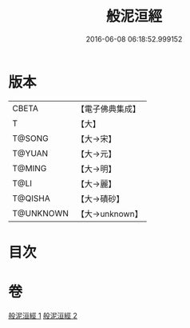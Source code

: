 #+TITLE: 般泥洹經 
#+DATE: 2016-06-08 06:18:52.999152

* 版本
 |     CBETA|【電子佛典集成】|
 |         T|【大】     |
 |    T@SONG|【大→宋】   |
 |    T@YUAN|【大→元】   |
 |    T@MING|【大→明】   |
 |      T@LI|【大→麗】   |
 |   T@QISHA|【大→磧砂】  |
 | T@UNKNOWN|【大→unknown】|

* 目次

* 卷
[[file:KR6a0006_001.txt][般泥洹經 1]]
[[file:KR6a0006_002.txt][般泥洹經 2]]

